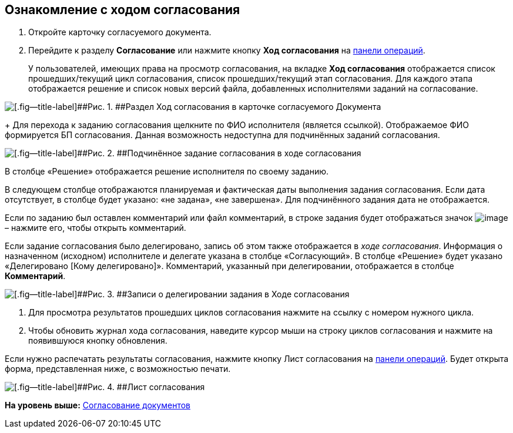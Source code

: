 
== Ознакомление с ходом согласования

[[task_mzk_lth_ln__steps_stf_vvb_jn]]
. [.ph .cmd]#Откройте карточку согласуемого документа.#
. [.ph .cmd]#Перейдите к разделу [.keyword .wintitle]*Согласование* или нажмите кнопку [.ph .uicontrol]*Ход согласования* на xref:CardOperations.html[панели операций].#
+
У пользователей, имеющих права на просмотр согласования, на вкладке [.keyword .wintitle]*Ход согласования* отображается список прошедших/текущий цикл согласования, список прошедших/текущий этап согласования. Для каждого этапа отображается решение и список новых версий файла, добавленных исполнителями заданий на согласование.

image::dcard_approval_view_process.png[[.fig--title-label]##Рис. 1. ##Раздел Ход согласования в карточке согласуемого Документа]
+
Для перехода к заданию согласования щелкните по ФИО исполнителя (является ссылкой). Отображаемое ФИО формируется БП согласования. Данная возможность недоступна для подчинённых заданий согласования.

image::negotiationWithSubApproval.png[[.fig--title-label]##Рис. 2. ##Подчинённое задание согласования в ходе согласования]

В столбце «Решение» отображается решение исполнителя по своему заданию.

В следующем столбце отображаются планируемая и фактическая даты выполнения задания согласования. Если дата отсутствует, в столбце будет указано: «не задана», «не завершена». Для подчинённого задания дата не отображается.

Если по заданию был оставлен комментарий или файл комментарий, в строке задания будет отображаться значок image:buttons/showApprovComment.png[image] – нажмите его, чтобы открыть комментарий.

Если задание согласования было делегировано, запись об этом также отображается в [.dfn .term]_ходе согласования_. Информация о назначенном (исходном) исполнителе и делегате указана в столбце «Согласующий». В столбце «Решение» будет указано «Делегировано [Кому делегировано]». Комментарий, указанный при делегировании, отображается в столбце [.ph .uicontrol]*Комментарий*.

image::negotiationWithDelegate.png[[.fig--title-label]##Рис. 3. ##Записи о делегировании задания в Ходе согласования]
. [.ph .cmd]#Для просмотра результатов прошедших циклов согласования нажмите на ссылку с номером нужного цикла.#
. [.ph .cmd]#Чтобы обновить журнал хода согласования, наведите курсор мыши на строку циклов согласования и нажмите на появившуюся кнопку обновления.#

[[task_mzk_lth_ln__postreq_sdg_lg3_smb]]
Если нужно распечатать результаты согласования, нажмите кнопку Лист согласования на xref:CardOperations.html[панели операций]. Будет открыта форма, представленная ниже, с возможностью печати.

image::approval_list.png[[.fig--title-label]##Рис. 4. ##Лист согласования]

*На уровень выше:* xref:../topics/reconcilement_approvaldesigner.html[Согласование документов]
